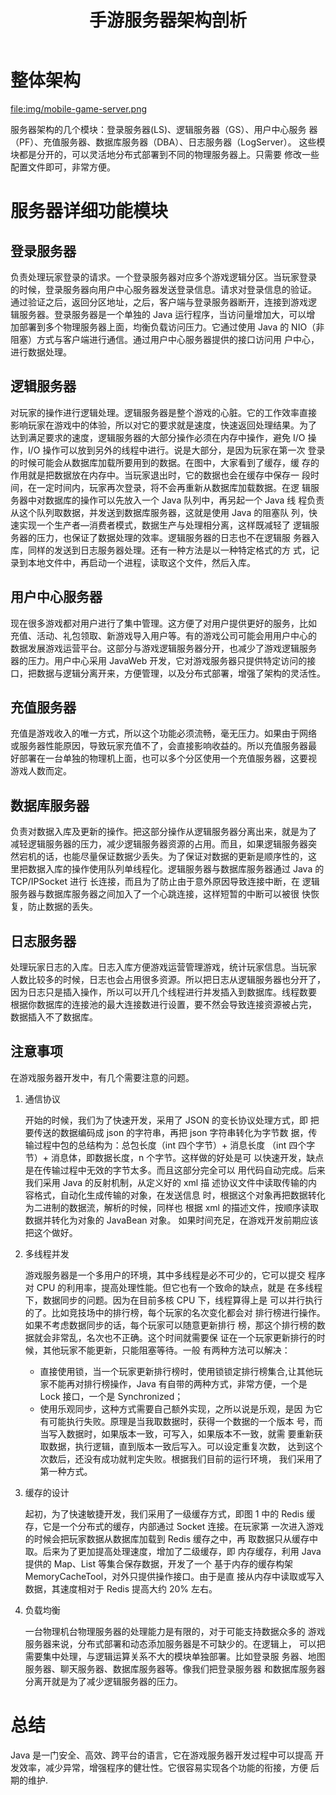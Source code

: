 # -*- coding:utf-8 -*-
#+TITLE: 手游服务器架构剖析
* 整体架构
  file:img/mobile-game-server.png

  服务器架构的几个模块：登录服务器(LS)、逻辑服务器（GS）、用户中心服务
  器（PF）、充值服务器、数据库服务器（DBA）、日志服务器（LogServer）。
  这些模块都是分开的，可以灵活地分布式部署到不同的物理服务器上。只需要
  修改一些配置文件即可，非常方便。

* 服务器详细功能模块
** 登录服务器
负责处理玩家登录的请求。一个登录服务器对应多个游戏逻辑分区。当玩家登录
的时候，登录服务器向用户中心服务器发送登录信息。请求对登录信息的验证。
通过验证之后，返回分区地址，之后，客户端与登录服务器断开，连接到游戏逻
辑服务器。登录服务器是一个单独的 Java 运行程序，当访问量增加大，可以增
加部署到多个物理服务器上面，均衡负载访问压力。它通过使用 Java 的
NIO（非阻塞）方式与客户端进行通信。通过用户中心服务器提供的接口访问用
户中心，进行数据处理。
** 逻辑服务器
对玩家的操作进行逻辑处理。逻辑服务器是整个游戏的心脏。它的工作效率直接
影响玩家在游戏中的体验，所以对它的要求就是速度，快速返回处理结果。为了
达到满足要求的速度，逻辑服务器的大部分操作必须在内存中操作，避免 I/O
操作，I/O 操作可以放到另外的线程中进行。说是大部分，是因为玩家在第一次
登录的时候可能会从数据库加载所要用到的数据。在图中，大家看到了缓存，缓
存的作用就是把数据放在内存中。当玩家退出时，它的数据也会在缓存中保存一
段时间，在一定时间内，玩家再次登录，将不会再重新从数据库加载数据。在逻
辑服务器中对数据库的操作可以先放入一个 Java 队列中，再另起一个 Java 线
程负责从这个队列取数据，并发送到数据库服务器，这就是使用 Java 的阻塞队
列，快速实现一个生产者—消费者模式，数据生产与处理相分离，这样既减轻了
逻辑服务器的压力，也保证了数据处理的效率。逻辑服务器的日志也不在逻辑服
务器入库，同样的发送到日志服务器处理。还有一种方法是以一种特定格式的方
式，记录到本地文件中，再启动一个进程，读取这个文件，然后入库。
** 用户中心服务器
现在很多游戏都对用户进行了集中管理。这方便了对用户提供更好的服务，比如
充值、活动、礼包领取、新游戏导入用户等。有的游戏公司可能会用用户中心的
数据发展游戏运营平台。这部分与游戏逻辑服务器分开，也减少了游戏逻辑服务
器的压力。用户中心采用 JavaWeb 开发，它对游戏服务器只提供特定访问的接
口，把数据与逻辑分离开来，方便管理，以及分布式部署，增强了架构的灵活性。
** 充值服务器
充值是游戏收入的唯一方式，所以这个功能必须流畅，毫无压力。如果由于网络
或服务器性能原因，导致玩家充值不了，会直接影响收益的。所以充值服务器最
好部署在一台单独的物理机上面，也可以多个分区使用一个充值服务器，这要视
游戏人数而定。
** 数据库服务器
负责对数据入库及更新的操作。把这部分操作从逻辑服务器分离出来，就是为了
减轻逻辑服务器的压力，减少逻辑服务器资源的占用。而且，如果逻辑服务器突
然宕机的话，也能尽量保证数据少丢失。为了保证对数据的更新是顺序性的，这
里把数据入库的操作使用队列单线程化。逻辑服务器与数据库服务器通过 Java
的 TCP/IPSocket 进行 长连接，而且为了防止由于意外原因导致连接中断，在
逻辑服务器与数据库服务器之间加入了一个心跳连接，这样短暂的中断可以被很
快恢复，防止数据的丢失。
** 日志服务器
处理玩家日志的入库。日志入库方便游戏运营管理游戏，统计玩家信息。当玩家
人数比较多的时候，日志也会占用很多资源。所以把日志从逻辑服务器也分开了，
因为日志只是插入操作，所以可以开几个线程进行并发插入到数据库。线程数要
根据你数据库的连接池的最大连接数进行设置，要不然会导致连接资源被占完，
数据插入不了数据库。
** 注意事项
在游戏服务器开发中，有几个需要注意的问题。
   1. 通信协议

      开始的时候，我们为了快速开发，采用了 JSON 的变长协议处理方式，即
      把要传送的数据编码成 json 的字符串，再把 json 字符串转化为字节数
      据，传输过程中包的总结构为：总包长度（int 四个字节）+ 消息长度
      （int 四个字节）+ 消息体，即数据长度，n 个字节。这样做的好处是可
      以快速开发，缺点是在传输过程中无效的字节太多。而且这部分完全可以
      用代码自动完成。后来我们采用 Java 的反射机制，从定义好的 xml 描
      述协议文件中读取传输的内容格式，自动化生成传输的对象，在发送信息
      时，根据这个对象再把数据转化为二进制的数据流，解析的时候，同样也
      根据 xml 的描述文件，按顺序读取数据并转化为对象的 JavaBean 对象。
      如果时间充足，在游戏开发前期应该把这个做好。
   2. 多线程并发

      游戏服务器是一个多用户的环境，其中多线程是必不可少的，它可以提交
      程序对 CPU 的利用率，提高处理性能。但它也有一个致命的缺点，就是
      在多线程下，数据同步的问题。因为在目前多核 CPU 下，线程算得上是
      可以并行执行的了。比如竞技场中的排行榜，每个玩家的名次变化都会对
      排行榜进行操作。如果不考虑数据同步的话，每个玩家可以随意更新排行
      榜，那这个排行榜的数据就会非常乱，名次也不正确。这个时间就需要保
      证在一个玩家更新排行的时候，其他玩家不能更新，只能阻塞等待。一般
      有两种方法可以解决：
      + 直接使用锁，当一个玩家更新排行榜时，使用锁锁定排行榜集合,让其他玩家不能再对排行榜操作，Java 有自带的两种方式，非常方便，一个是 Lock 接口，一个是 Synchronized；
      +  使用乐观同步，这种方式需要自己额外实现，之所以说是乐观，是因
        为它有可能执行失败。原理是当我取数据时，获得一个数据的一个版本
        号，而当写入数据时，如果版本一致，可写入，如果版本不一致，就需
        要重新获取数据，执行逻辑，直到版本一致后写入。可以设定重复次数，
        达到这个次数后，还没有成功就判定失败。根据我们目前的运行环境，
        我们采用了第一种方式。
   3. 缓存的设计

      起初，为了快速敏捷开发，我们采用了一级缓存方式，即图 1 中的
      Redis 缓存，它是一个分布式的缓存，内部通过 Socket 连接。在玩家第
      一次进入游戏的时候会把玩家数据从数据库加载到 Redis 缓存之中，再
      取数据只从缓存中取。后来为了更加提高处理速度，增加了二级缓存，即
      内存缓存，利用 Java 提供的 Map、List 等集合保存数据，开发了一个
      基于内存的缓存构架 MemoryCacheTool，对外只提供操作接口。由于是直
      接从内存中读取或写入数据，其速度相对于 Redis 提高大约 20% 左右。
   4. 负载均衡

      一台物理机台物理服务器的处理能力是有限的，对于可能支持数据众多的
      游戏服务器来说，分布式部署和动态添加服务器是不可缺少的。在逻辑上，
      可以把需要集中处理，与逻辑运算关系不大的模块单独部署。比如登录服
      务器、地图服务器、聊天服务器、数据库服务器等。像我们把登录服务器
      和数据库服务器分离开就是为了减少逻辑服务器的压力。
* 总结
Java 是一门安全、高效、跨平台的语言，它在游戏服务器开发过程中可以提高
开发效率，减少异常，增强程序的健壮性。它很容易实现各个功能的衔接，方便
后期的维护.
